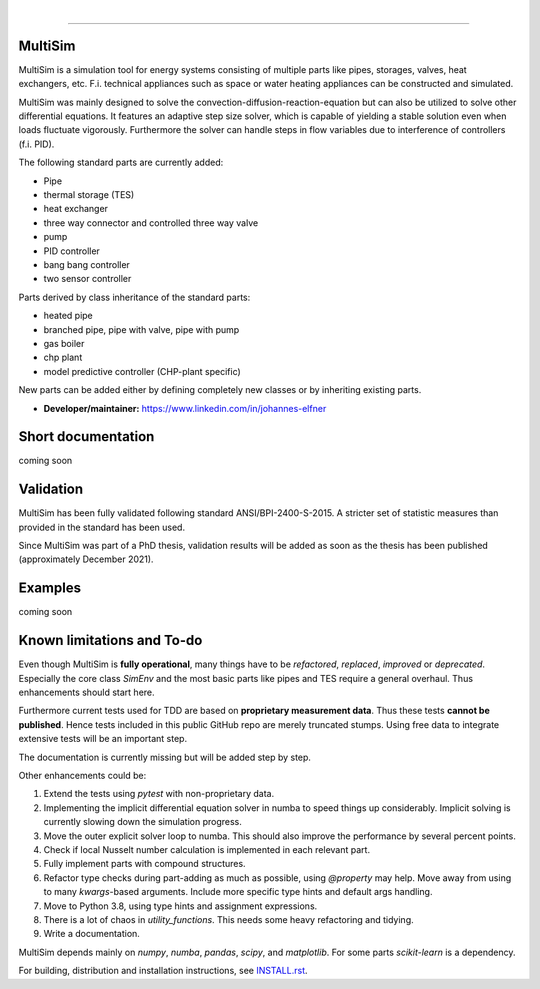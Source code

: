 .. -*- mode: rst -*-

|

.. image:: https://badge.fury.io/py/MultiSim.svg
  :target: https://badge.fury.io/py/MultiSim

.. image:: https://img.shields.io/github/license/JoElfner/multisim.svg
  :target: https://github.com/JoElfner/multisim/blob/master/LICENSE

.. image:: https://travis-ci.com/JoElfner/multisim.svg?branch=master
  :target: https://travis-ci.com/JoElfner/multisim

.. image:: https://ci.appveyor.com/api/projects/status/uc42tex22gkcgaxo/branch/master?svg=true
  :target: https://ci.appveyor.com/project/JoElfner/multisim

.. image:: https://codecov.io/gh/JoElfner/multisim/branch/master/graph/badge.svg
  :target: https://codecov.io/gh/JoElfner/multisim

----------------

MultiSim
========

MultiSim is a simulation tool for energy systems consisting of multiple parts like pipes, storages, valves, heat exchangers, etc.
F.i. technical appliances such as space or water heating appliances can be constructed and simulated.

MultiSim was mainly designed to solve the convection-diffusion-reaction-equation but can also be utilized to solve other differential equations.
It features an adaptive step size solver, which is capable of yielding a stable solution even when loads fluctuate vigorously.
Furthermore the solver can handle steps in flow variables due to interference of controllers (f.i. PID).

The following standard parts are currently added:

* Pipe
* thermal storage (TES)
* heat exchanger
* three way connector and controlled three way valve
* pump
* PID controller
* bang bang controller
* two sensor controller


Parts derived by class inheritance of the standard parts:

* heated pipe
* branched pipe, pipe with valve, pipe with pump
* gas boiler
* chp plant
* model predictive controller (CHP-plant specific)


New parts can be added either by defining completely new classes or by inheriting existing parts.


- **Developer/maintainer:** https://www.linkedin.com/in/johannes-elfner

Short documentation
===================

coming soon

Validation
==========

MultiSim has been fully validated following standard ANSI/BPI-2400-S-2015. A stricter set of statistic measures than provided in the standard has been used.

Since MultiSim was part of a PhD thesis, validation results will be added as soon as the thesis has been published (approximately December 2021).

Examples
========

coming soon

Known limitations and To-do
===========================

Even though MultiSim is **fully operational**, many things have to be *refactored*,
*replaced*, *improved* or *deprecated*. Especially the core class `SimEnv` and the
most basic parts like pipes and TES require a general overhaul. Thus
enhancements should start here.

Furthermore current tests used for TDD are based on **proprietary measurement
data**. Thus these tests **cannot be published**. Hence tests included in this
public GitHub repo are merely truncated stumps. Using free data to integrate
extensive tests will be an important step.

The documentation is currently missing but will be added step by step.

Other enhancements could be:

1. Extend the tests using `pytest` with non-proprietary data.

2. Implementing the implicit differential equation solver in numba to speed things up considerably. Implicit solving is currently slowing down the simulation progress.

3. Move the outer explicit solver loop to numba. This should also improve the performance by several percent points.

4. Check if local Nusselt number calculation is implemented in each relevant part.

5. Fully implement parts with compound structures.

6. Refactor type checks during part-adding as much as possible, using `@property` may help. Move away from using to many `kwargs`-based arguments. Include more specific type hints and default args handling.

7. Move to Python 3.8, using type hints and assignment expressions.

8. There is a lot of chaos in `utility_functions`. This needs some heavy refactoring and tidying.

9. Write a documentation.

MultiSim depends mainly on `numpy`, `numba`, `pandas`, `scipy`, and
`matplotlib`. For some parts `scikit-learn` is a dependency.

For building, distribution and installation instructions, see INSTALL.rst_.

.. _INSTALL.rst:   https://github.com/JoElfner/multisim/blob/master/INSTALL.rst
